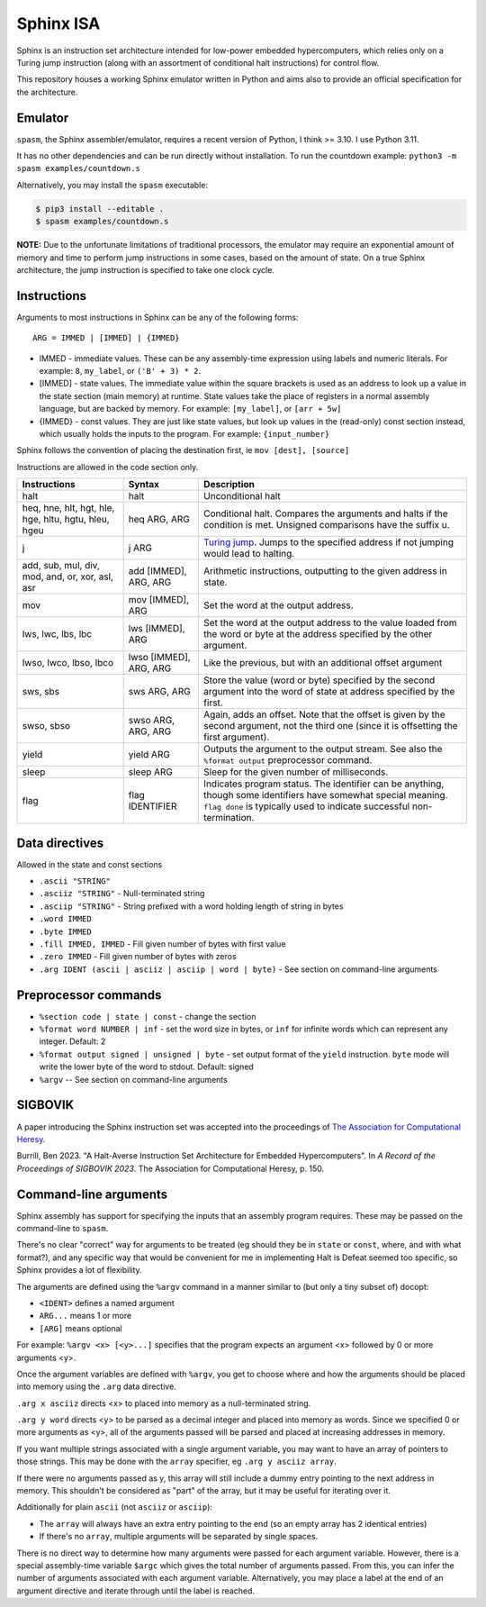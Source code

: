 ==========
Sphinx ISA
==========
Sphinx is an instruction set architecture intended for low-power
embedded hypercomputers, which relies only on a Turing jump instruction
(along with an assortment of conditional halt instructions) for control
flow.

This repository houses a working Sphinx emulator written in Python and
aims also to provide an official specification for the architecture.

Emulator
========
``spasm``, the Sphinx assembler/emulator, requires a recent version of
Python, I think >= 3.10.  I use Python 3.11.

It has no other dependencies and can be run directly without
installation.  To run the countdown example:
``python3 -m spasm examples/countdown.s``

Alternatively, you may install the ``spasm`` executable:

.. code:: sh

    $ pip3 install --editable .
    $ spasm examples/countdown.s

**NOTE:**
Due to the unfortunate limitations of traditional processors, the
emulator may require an exponential amount of memory and time to perform
jump instructions in some cases, based on the amount of state.  On a
true Sphinx architecture, the jump instruction is specified to take one
clock cycle.

Instructions
============

Arguments to most instructions in Sphinx can be any of the following
forms::

    ARG = IMMED | [IMMED] | {IMMED}

- IMMED - immediate values.  These can be any assembly-time expression
  using labels and numeric literals.  For example: ``8``, ``my_label``,
  or ``('B' + 3) * 2``.
- [IMMED] - state values.  The immediate value within the square
  brackets is used as an address to look up a value in the state section
  (main memory) at runtime.  State values take the place of registers in
  a normal assembly language, but are backed by memory.  For example:
  ``[my_label]``, or ``[arr + 5w]``
- {IMMED} - const values.  They are just like state values, but look up
  values in the (read-only) const section instead, which usually holds
  the inputs to the program.  For example: ``{input_number}``

Sphinx follows the convention of placing the destination first, ie
``mov [dest], [source]``

Instructions are allowed in the code section only.

===================================================== ======================= ==========================================================
Instructions                                          Syntax                  Description
===================================================== ======================= ==========================================================
halt                                                  halt                    Unconditional halt
heq, hne, hlt, hgt, hle, hge, hltu, hgtu, hleu, hgeu  heq ARG, ARG            Conditional halt.  Compares the arguments and halts if the
                                                                              condition is met.  Unsigned comparisons have the suffix u.
j                                                     j ARG                   `Turing jump <https://en.wikipedia.org/wiki/Turing_jump>`_.
                                                                              Jumps to the specified address if not jumping would lead to
                                                                              halting.
add, sub, mul, div, mod, and, or, xor, asl, asr       add [IMMED], ARG, ARG   Arithmetic instructions, outputting to the given address
                                                                              in state.
mov                                                   mov [IMMED], ARG        Set the word at the output address.
lws, lwc, lbs, lbc                                    lws [IMMED], ARG        Set the word at the output address to the value loaded
                                                                              from the word or byte at the address specified by the
                                                                              other argument.
lwso, lwco, lbso, lbco                                lwso [IMMED], ARG, ARG  Like the previous, but with an additional offset argument
sws, sbs                                              sws ARG, ARG            Store the value (word or byte) specified by the second
                                                                              argument into the word of state at address specified by
                                                                              the first.
swso, sbso                                            swso ARG, ARG, ARG      Again, adds an offset.  Note that the offset is given by
                                                                              the second argument, not the third one (since it is
                                                                              offsetting the first argument).
yield                                                 yield ARG               Outputs the argument to the output stream.  See also the 
                                                                              ``%format output`` preprocessor command.
sleep                                                 sleep ARG               Sleep for the given number of milliseconds.
flag                                                  flag IDENTIFIER         Indicates program status.  The identifier can be anything,
                                                                              though some identifiers have somewhat special meaning.
                                                                              ``flag done`` is typically used to indicate successful
                                                                              non-termination.
===================================================== ======================= ==========================================================


Data directives
===============
Allowed in the state and const sections

- ``.ascii "STRING"``
- ``.asciiz "STRING"`` - Null-terminated string
- ``.asciip "STRING"`` - String prefixed with a word holding length of string in bytes
- ``.word IMMED``
- ``.byte IMMED``
- ``.fill IMMED, IMMED`` - Fill given number of bytes with first value
- ``.zero IMMED`` - Fill given number of bytes with zeros
- ``.arg IDENT (ascii | asciiz | asciip | word | byte)`` - See section on command-line arguments

Preprocessor commands
=====================

- ``%section code | state | const`` - change the section
- ``%format word NUMBER | inf`` - set the word size in bytes, or ``inf``
  for infinite words which can represent any integer.  Default: 2
- ``%format output signed | unsigned | byte`` - set output format of the
  ``yield`` instruction.  ``byte`` mode will write the lower byte of the
  word to stdout.  Default: signed
- ``%argv`` -- See section on command-line arguments

SIGBOVIK
========
A paper introducing the Sphinx instruction set was accepted into the
proceedings of `The Association for Computational Heresy <https://sigbovik.org/>`_.

Burrill, Ben 2023.
"A Halt-Averse Instruction Set Architecture for Embedded Hypercomputers".
In *A Record of the Proceedings of SIGBOVIK 2023*.
The Association for Computational Heresy, p. 150.

Command-line arguments
======================
Sphinx assembly has support for specifying the inputs that an assembly
program requires.  These may be passed on the command-line to ``spasm``.

There's no clear "correct" way for arguments to be treated (eg should
they be in ``state`` or ``const``, where, and with what format?), and
any specific way that would be convenient for me in implementing Halt is
Defeat seemed too specific, so Sphinx provides a lot of flexibility.

The arguments are defined using the ``%argv`` command in a manner
similar to (but only a tiny subset of) docopt:

- ``<IDENT>`` defines a named argument
- ``ARG...`` means 1 or more
- ``[ARG]`` means optional

For example: ``%argv <x> [<y>...]`` specifies that the program expects
an argument <x> followed by 0 or more arguments <y>.

Once the argument variables are defined with ``%argv``, you get to
choose where and how the arguments should be placed into memory using
the ``.arg`` data directive.

``.arg x asciiz`` directs <x> to placed into memory as a null-terminated
string.

``.arg y word`` directs <y> to be parsed as a decimal integer and placed
into memory as words.  Since we specified 0 or more arguments as <y>,
all of the arguments passed will be parsed and placed at increasing
addresses in memory.

If you want multiple strings associated with a single argument variable,
you may want to have an array of pointers to those strings.  This may be
done with the ``array`` specifier, eg ``.arg y asciiz array``.

If there were no arguments passed as y, this array will still include a
dummy entry pointing to the next address in memory.  This shouldn't be
considered as "part" of the array, but it may be useful for iterating
over it.

Additionally for plain ``ascii`` (not ``asciiz`` or ``asciip``):

- The ``array`` will always have an extra entry pointing to the end (so
  an empty array has 2 identical entries)
- If there's no ``array``, multiple arguments will be separated by
  single spaces.

There is no direct way to determine how many arguments were passed for
each argument variable.  However, there is a special assembly-time
variable ``$argc`` which gives the total number of arguments passed.
From this, you can infer the number of arguments associated with each
argument variable.  Alternatively, you may place a label at the end of
an argument directive and iterate through until the label is reached.
